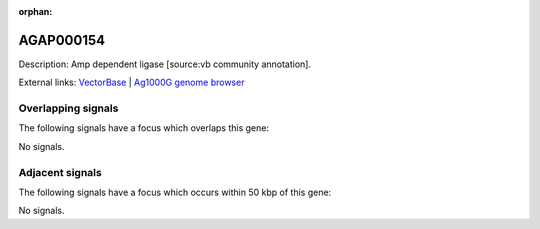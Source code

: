 :orphan:

AGAP000154
=============





Description: Amp dependent ligase [source:vb community annotation].

External links:
`VectorBase <https://www.vectorbase.org/Anopheles_gambiae/Gene/Summary?g=AGAP000154>`_ |
`Ag1000G genome browser <https://www.malariagen.net/apps/ag1000g/phase1-AR3/index.html?genome_region=X:2485052-2486869#genomebrowser>`_

Overlapping signals
-------------------

The following signals have a focus which overlaps this gene:



No signals.



Adjacent signals
----------------

The following signals have a focus which occurs within 50 kbp of this gene:



No signals.


